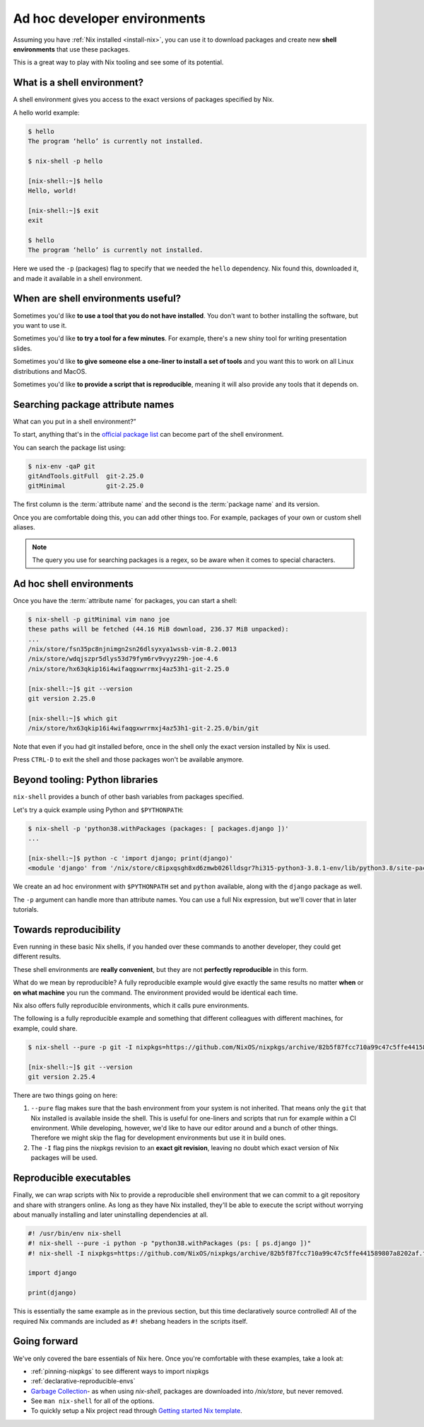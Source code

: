 .. _ad-hoc-envs:

Ad hoc developer environments
=============================

Assuming you have :ref:`Nix installed <install-nix>`, you can use it
to download packages and create new **shell environments** that use these packages.

This is a great way to play with Nix tooling and see some of its potential.


What is a shell environment?
----------------------------

A shell environment gives you access to the exact versions of packages specified by Nix.

A hello world example:

.. code:: shell-session

    $ hello
    The program ‘hello’ is currently not installed.

    $ nix-shell -p hello

    [nix-shell:~]$ hello
    Hello, world!

    [nix-shell:~]$ exit
    exit

    $ hello
    The program ‘hello’ is currently not installed.

Here we used the ``-p`` (packages) flag to specify that we needed the ``hello`` dependency. Nix found this, downloaded it, and made it available in a shell environment.


When are shell environments useful?
-----------------------------------

Sometimes you'd like **to use a tool that you do not have installed**. You don't want to
bother installing the software, but you want to use it.

Sometimes you'd like **to try a tool for a few minutes**. For example, there's a new shiny
tool for writing presentation slides.

Sometimes you'd like **to give someone else a one-liner to install a set of tools** and you want this to work on all Linux distributions and MacOS.

Sometimes you'd like **to provide a script that is reproducible**, meaning it will also provide any tools that it depends on.


Searching package attribute names
---------------------------------

What can you put in a shell environment?”

To start, anything that's in the `official package list <https://nixos.org/nixos/packages.html>`_ can become part of the shell environment.

You can search the package list using:

.. code:: shell-session

    $ nix-env -qaP git
    gitAndTools.gitFull  git-2.25.0
    gitMinimal           git-2.25.0


The first column is the :term:`attribute name` and the second is the :term:`package name` and its version.

Once you are comfortable doing this, you can add other things too.
For example, packages of your own or custom shell aliases.

.. note::

   The query you use for searching packages is a regex, so be aware when it comes to special characters.


Ad hoc shell environments
-------------------------

Once you have the :term:`attribute name` for packages, you can start a shell:

.. code:: shell-session

    $ nix-shell -p gitMinimal vim nano joe
    these paths will be fetched (44.16 MiB download, 236.37 MiB unpacked):
    ...
    /nix/store/fsn35pc8njnimgn2sn26dlsyxya1wssb-vim-8.2.0013
    /nix/store/wdqjszpr5dlys53d79fym6rv9vyyz29h-joe-4.6
    /nix/store/hx63qkip16i4wifaqgxwrrmxj4az53h1-git-2.25.0

    [nix-shell:~]$ git --version
    git version 2.25.0

    [nix-shell:~]$ which git
    /nix/store/hx63qkip16i4wifaqgxwrrmxj4az53h1-git-2.25.0/bin/git

Note that even if you had git installed before, once in the shell only the exact version installed by Nix is used.

Press ``CTRL-D`` to exit the shell and those packages won't be available anymore.


Beyond tooling: Python libraries
--------------------------------

``nix-shell`` provides a bunch of other bash variables from packages specified.

Let's try a quick example using Python and ``$PYTHONPATH``:

.. code:: shell-session

    $ nix-shell -p 'python38.withPackages (packages: [ packages.django ])'
    ...

    [nix-shell:~]$ python -c 'import django; print(django)'
    <module 'django' from '/nix/store/c8ipxqsgh8xd6zmwb026lldsgr7hi315-python3-3.8.1-env/lib/python3.8/site-packages/django/__init__.py'>

We create an ad hoc environment with ``$PYTHONPATH`` set and ``python`` available, along with the ``django`` package as well.

The ``-p`` argument can handle more than attribute names. You can use a full Nix expression, but we'll cover that in later tutorials.


Towards reproducibility
-----------------------

Even running in these basic Nix shells, if you handed over these commands to another developer, they could get different results.

These shell environments are **really convenient**, but they are not **perfectly reproducible** in this form.

What do we mean by reproducible? A fully reproducible example would give exactly the same results no matter **when** or **on what machine** you run the command.
The environment provided would be identical each time.

Nix also offers fully reproducible environments, which it calls pure environments.

The following is a fully reproducible example and something that different colleagues with different machines, for example, could share.

.. code:: shell-session

  $ nix-shell --pure -p git -I nixpkgs=https://github.com/NixOS/nixpkgs/archive/82b5f87fcc710a99c47c5ffe441589807a8202af.tar.gz

  [nix-shell:~]$ git --version
  git version 2.25.4

There are two things going on here:

1. ``--pure`` flag makes sure that the bash environment from your system is not inherited. That means only the ``git`` that Nix installed is available inside the shell.
   This is useful for one-liners and scripts that run for example within a CI environment. While developing, however, we'd like to have our editor around and a bunch of other things. Therefore we might skip the flag for development environments but use it in build ones.

2. The ``-I`` flag pins the nixpkgs revision to an **exact git revision**, leaving no doubt which exact version of Nix packages will be used.


Reproducible executables
------------------------

Finally, we can wrap scripts with Nix to provide a reproducible shell environment that we can commit to a git repository
and share with strangers online. As long as they have Nix installed, they'll be able to execute the script without worrying about manually installing and later uninstalling dependencies at all.

.. code:: python

    #! /usr/bin/env nix-shell
    #! nix-shell --pure -i python -p "python38.withPackages (ps: [ ps.django ])"
    #! nix-shell -I nixpkgs=https://github.com/NixOS/nixpkgs/archive/82b5f87fcc710a99c47c5ffe441589807a8202af.tar.gz

    import django

    print(django)

This is essentially the same example as in the previous section, but this time declaratively source controlled! All of the required Nix commands are included as ``#!`` shebang headers in the scripts itself.


Going forward
-------------

We've only covered the bare essentials of Nix here. Once you're comfortable with these examples, take a look at:

- :ref:`pinning-nixpkgs` to see different ways to import nixpkgs

- :ref:`declarative-reproducible-envs`

- `Garbage Collection <https://nixos.org/nix/manual/#sec-garbage-collection>`_- as when using `nix-shell`, packages are downloaded into `/nix/store`, but never removed.

- See ``man nix-shell`` for all of the options.

- To quickly setup a Nix project read through 
  `Getting started Nix template <https://github.com/nix-dot-dev/getting-started-nix-template>`_.
